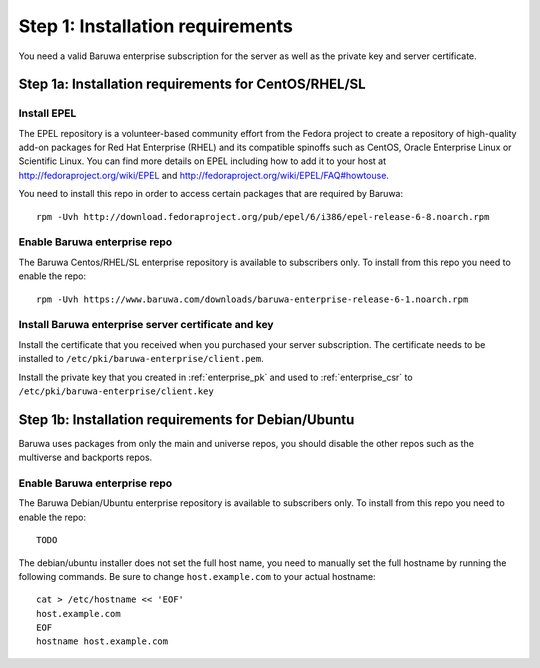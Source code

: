Step 1: Installation requirements
=================================

You need a valid Baruwa enterprise subscription for the server as well as the
private key and server certificate.

Step 1a: Installation requirements for CentOS/RHEL/SL
-----------------------------------------------------

Install EPEL
~~~~~~~~~~~~

The EPEL repository is a volunteer-based community effort from the
Fedora project to create a repository of high-quality add-on packages
for Red Hat Enterprise (RHEL) and its compatible spinoffs such as CentOS,
Oracle Enterprise Linux or Scientific Linux. You can find more details on
EPEL including how to add it to your host at
`http://fedoraproject.org/wiki/EPEL <http://fedoraproject.org/wiki/EPEL>`_
and `http://fedoraproject.org/wiki/EPEL/FAQ#howtouse <http://fedoraproject.org/wiki/EPEL/FAQ#howtouse>`_.

You need to install this repo in order to access certain packages
that are required by Baruwa::

	rpm -Uvh http://download.fedoraproject.org/pub/epel/6/i386/epel-release-6-8.noarch.rpm

Enable Baruwa enterprise repo
~~~~~~~~~~~~~~~~~~~~~~~~~~~~~

The Baruwa Centos/RHEL/SL enterprise repository is available to subscribers
only. To install from this repo you need to enable the repo::

	rpm -Uvh https://www.baruwa.com/downloads/baruwa-enterprise-release-6-1.noarch.rpm

Install Baruwa enterprise server certificate and key
~~~~~~~~~~~~~~~~~~~~~~~~~~~~~~~~~~~~~~~~~~~~~~~~~~~~

Install the certificate that you received when you purchased your server subscription.
The certificate needs to be installed to ``/etc/pki/baruwa-enterprise/client.pem``.

Install the private key that you created in :ref:`enterprise_pk` and used to
:ref:`enterprise_csr` to ``/etc/pki/baruwa-enterprise/client.key``

Step 1b: Installation requirements for Debian/Ubuntu
----------------------------------------------------

Baruwa uses packages from only the main and universe repos, you should disable
the other repos such as the multiverse and backports repos.

Enable Baruwa enterprise repo
~~~~~~~~~~~~~~~~~~~~~~~~~~~~~

The Baruwa Debian/Ubuntu enterprise repository is available to subscribers
only. To install from this repo you need to enable the repo::

	TODO

The debian/ubuntu installer does not set the full host name, you need to
manually set the full hostname by running the following commands. Be sure
to change ``host.example.com`` to your actual hostname::

	cat > /etc/hostname << 'EOF'
	host.example.com
	EOF
	hostname host.example.com